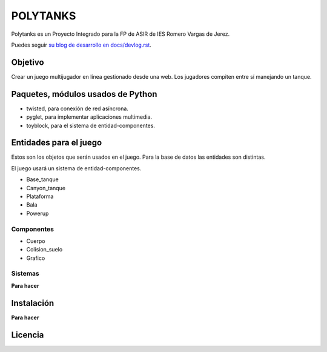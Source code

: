 =========
POLYTANKS
=========

Polytanks es un Proyecto Integrado para la FP de ASIR de IES Romero Vargas
de Jerez.

Puedes seguir `su blog de desarrollo en docs/devlog.rst <docs/devlog.rst>`_.

Objetivo
========

Crear un juego multijugador en línea gestionado desde una web.
Los jugadores compiten entre sí manejando un tanque.

Paquetes, módulos usados de Python
==================================

- twisted, para conexión de red asíncrona.
- pyglet, para implementar aplicaciones multimedia.
- toyblock, para el sistema de entidad-componentes.

Entidades para el juego
=======================

Estos son los objetos que serán usados en el juego. Para la base de datos
las entidades son distintas.

El juego usará un sistema de entidad-componentes. 

- Base_tanque
- Canyon_tanque
- Plataforma
- Bala
- Powerup

Componentes
-----------

- Cuerpo
- Colision_suelo
- Grafico

Sistemas
--------

**Para hacer**

Instalación
===========

**Para hacer**

Licencia
========

..  image:: https://www.gnu.org/graphics/agplv3-155x51.png
    :alt: AGPL-3.0
